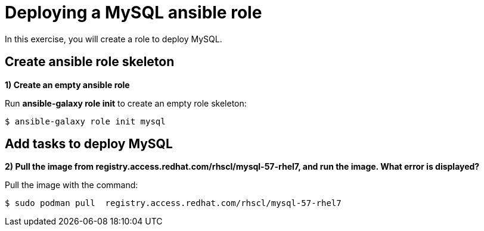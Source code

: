 = Deploying a MySQL ansible role

In this exercise, you will create a role to deploy MySQL.

[#search]
== Create ansible role skeleton

**1) Create an empty ansible role**

Run *ansible-galaxy role init* to create an empty role skeleton:

[.lines_7]
[source,bash,subs="+macros,+attributes"]
----
$ ansible-galaxy role init mysql
----

[#pull]
== Add tasks to deploy MySQL

**2) Pull the image from registry.access.redhat.com/rhscl/mysql-57-rhel7, and run the image. What error is displayed?**

Pull the image with the command: 

[source,bash,subs="+macros,+attributes"]
----
$ sudo podman pull  registry.access.redhat.com/rhscl/mysql-57-rhel7
----
